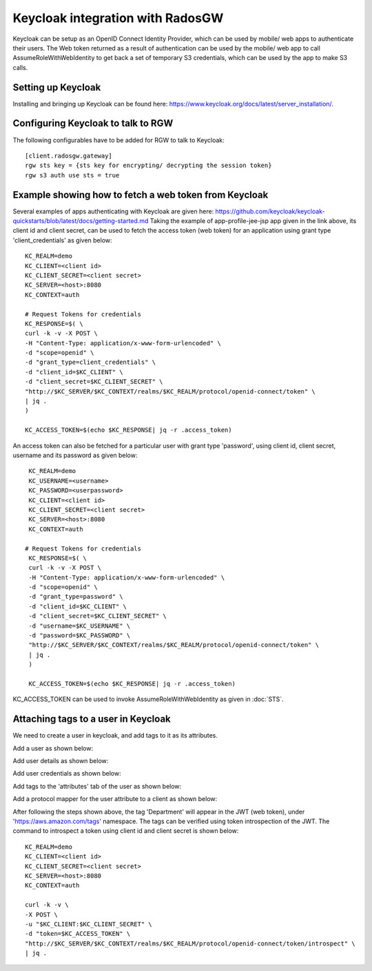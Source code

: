 .. _radosgw_keycloak:

=================================
Keycloak integration with RadosGW
=================================

Keycloak can be setup as an OpenID Connect Identity Provider, which can be used by mobile/ web apps
to authenticate their users. The Web token returned as a result of authentication can be used by the
mobile/ web app to call AssumeRoleWithWebIdentity to get back a set of temporary S3 credentials,
which can be used by the app to make S3 calls.

Setting up Keycloak
====================

Installing and bringing up Keycloak can be found here: https://www.keycloak.org/docs/latest/server_installation/.

Configuring Keycloak to talk to RGW
===================================

The following configurables have to be added for RGW to talk to Keycloak::

  [client.radosgw.gateway]
  rgw sts key = {sts key for encrypting/ decrypting the session token}
  rgw s3 auth use sts = true

Example showing how to fetch a web token from Keycloak
======================================================

Several examples of apps authenticating with Keycloak are given here: https://github.com/keycloak/keycloak-quickstarts/blob/latest/docs/getting-started.md
Taking the example of app-profile-jee-jsp app given in the link above, its client id and client secret, can be used to fetch the
access token (web token) for an application using grant type 'client_credentials' as given below::

    KC_REALM=demo
    KC_CLIENT=<client id>
    KC_CLIENT_SECRET=<client secret>
    KC_SERVER=<host>:8080
    KC_CONTEXT=auth

    # Request Tokens for credentials
    KC_RESPONSE=$( \
    curl -k -v -X POST \
    -H "Content-Type: application/x-www-form-urlencoded" \
    -d "scope=openid" \
    -d "grant_type=client_credentials" \
    -d "client_id=$KC_CLIENT" \
    -d "client_secret=$KC_CLIENT_SECRET" \
    "http://$KC_SERVER/$KC_CONTEXT/realms/$KC_REALM/protocol/openid-connect/token" \
    | jq .
    )

    KC_ACCESS_TOKEN=$(echo $KC_RESPONSE| jq -r .access_token)

An access token can also be fetched for a particular user with grant type 'password', using client id, client secret, username and its password
as given below::

    KC_REALM=demo
    KC_USERNAME=<username>
    KC_PASSWORD=<userpassword>
    KC_CLIENT=<client id>
    KC_CLIENT_SECRET=<client secret>
    KC_SERVER=<host>:8080
    KC_CONTEXT=auth

   # Request Tokens for credentials
    KC_RESPONSE=$( \
    curl -k -v -X POST \
    -H "Content-Type: application/x-www-form-urlencoded" \
    -d "scope=openid" \
    -d "grant_type=password" \
    -d "client_id=$KC_CLIENT" \
    -d "client_secret=$KC_CLIENT_SECRET" \
    -d "username=$KC_USERNAME" \
    -d "password=$KC_PASSWORD" \
    "http://$KC_SERVER/$KC_CONTEXT/realms/$KC_REALM/protocol/openid-connect/token" \
    | jq .
    )

    KC_ACCESS_TOKEN=$(echo $KC_RESPONSE| jq -r .access_token)


KC_ACCESS_TOKEN can be used to invoke AssumeRoleWithWebIdentity as given in
:doc:`STS`.

Attaching tags to a user in Keycloak
====================================

We need to create a user in keycloak, and add tags to it as its attributes.

Add a user as shown below:

.. image:: ../images/keycloak-adduser.png
   :align: center

Add user details as shown below:

.. image:: ../images/keycloak-userdetails.png
   :align: center

Add user credentials as shown below:

.. image:: ../images/keycloak-usercredentials.png
   :align: center

Add tags to the 'attributes' tab of the user as shown below:

.. image:: ../images/keycloak-usertags.png
   :align: center

Add a protocol mapper for the user attribute to a client as shown below:

.. image:: ../images/keycloak-userclientmapper.png
   :align: center


After following the steps shown above, the tag 'Department' will appear in the JWT (web token), under 'https://aws.amazon.com/tags' namespace.
The tags can be verified using token introspection of the JWT. The command to introspect a token using client id and client secret is shown below::

    KC_REALM=demo
    KC_CLIENT=<client id>
    KC_CLIENT_SECRET=<client secret>
    KC_SERVER=<host>:8080
    KC_CONTEXT=auth

    curl -k -v \
    -X POST \
    -u "$KC_CLIENT:$KC_CLIENT_SECRET" \
    -d "token=$KC_ACCESS_TOKEN" \
    "http://$KC_SERVER/$KC_CONTEXT/realms/$KC_REALM/protocol/openid-connect/token/introspect" \
    | jq .
